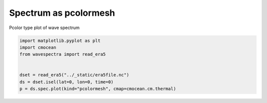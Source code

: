 
.. DO NOT EDIT.
.. THIS FILE WAS AUTOMATICALLY GENERATED BY SPHINX-GALLERY.
.. TO MAKE CHANGES, EDIT THE SOURCE PYTHON FILE:
.. "auto_gallery/plot_spectra_pcolormesh.py"
.. LINE NUMBERS ARE GIVEN BELOW.

.. only:: html

    .. note::
        :class: sphx-glr-download-link-note

        Click :ref:`here <sphx_glr_download_auto_gallery_plot_spectra_pcolormesh.py>`
        to download the full example code

.. rst-class:: sphx-glr-example-title

.. _sphx_glr_auto_gallery_plot_spectra_pcolormesh.py:


Spectrum as pcolormesh
======================

Pcolor type plot of wave spectrum

.. GENERATED FROM PYTHON SOURCE LINES 8-16



.. image:: /auto_gallery/images/sphx_glr_plot_spectra_pcolormesh_001.png
    :alt: lon = 0.0, lat = 72.0, time = 2019-12-01
    :class: sphx-glr-single-img





.. code-block:: default

    import matplotlib.pyplot as plt
    import cmocean
    from wavespectra import read_era5


    dset = read_era5("../_static/era5file.nc")
    ds = dset.isel(lat=0, lon=0, time=0)
    p = ds.spec.plot(kind="pcolormesh", cmap=cmocean.cm.thermal)


.. rst-class:: sphx-glr-timing

   **Total running time of the script:** ( 0 minutes  0.245 seconds)


.. _sphx_glr_download_auto_gallery_plot_spectra_pcolormesh.py:


.. only :: html

 .. container:: sphx-glr-footer
    :class: sphx-glr-footer-example



  .. container:: sphx-glr-download sphx-glr-download-python

     :download:`Download Python source code: plot_spectra_pcolormesh.py <plot_spectra_pcolormesh.py>`



  .. container:: sphx-glr-download sphx-glr-download-jupyter

     :download:`Download Jupyter notebook: plot_spectra_pcolormesh.ipynb <plot_spectra_pcolormesh.ipynb>`


.. only:: html

 .. rst-class:: sphx-glr-signature

    `Gallery generated by Sphinx-Gallery <https://sphinx-gallery.github.io>`_

